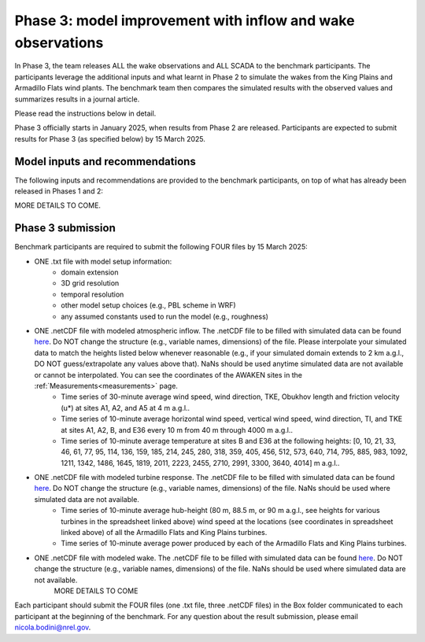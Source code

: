 .. _phase3:


.. raw:: html

    <style> .red {color:red} </style>

.. role:: red


.. raw:: html

    <style> .blue {color:blue} </style>

.. role:: blue


Phase 3: model improvement with inflow and wake observations
================================

In Phase 3, the team releases ALL the wake observations and ALL SCADA to the benchmark participants.
The participants leverage the additional inputs and what learnt in Phase 2 to simulate the wakes from the King Plains and Armadillo Flats wind plants.
The benchmark team then compares the simulated results with the observed values and summarizes results in a journal article.

Please read the instructions below in detail.

Phase 3 officially starts in January 2025, when results from Phase 2 are released. Participants are expected to submit results for Phase 3 (as specified below) by 15 March 2025.


Model inputs and recommendations
---------------------------------

The following inputs and recommendations are provided to the benchmark participants, on top of what has already been released in Phases 1 and 2:

MORE DETAILS TO COME.


Phase 3 submission
---------------------------------

Benchmark participants are required to submit the following FOUR files by 15 March 2025:

- ONE .txt file with model setup information:
	- domain extension
	- 3D grid resolution
	- temporal resolution
	- other model setup choices (e.g., PBL scheme in WRF)
	- any assumed constants used to run the model (e.g., roughness)

- ONE .netCDF file with modeled atmospheric inflow. The .netCDF file to be filled with simulated data can be found `here <https://app.box.com/s/ho2cf03d1blytt4ga80spnv3uz87tepu>`_. Do NOT change the structure (e.g., variable names, dimensions) of the file. Please interpolate your simulated data to match the heights listed below whenever reasonable (e.g., if your simulated domain extends to 2 km a.g.l., DO NOT guess/extrapolate any values above that). NaNs should be used anytime simulated data are not available or cannot be interpolated. You can see the coordinates of the AWAKEN sites in the :ref:`Measurements<measurements>` page.
	- Time series of 30-minute average wind speed, wind direction, TKE, Obukhov length and friction velocity (u*) at sites A1, A2, and A5 at 4 m a.g.l..
	- Time series of 10-minute average horizontal wind speed, vertical wind speed, wind direction, TI, and TKE at sites A1, A2, B, and E36 every 10 m from 40 m through 4000 m a.g.l.. 
	- Time series of 10-minute average temperature at sites B and E36 at the following heights: [0, 10, 21, 33, 46, 61, 77, 95, 114, 136, 159, 185, 214, 245, 280, 318, 359, 405, 456, 512, 573, 640, 714, 795, 885, 983, 1092, 1211, 1342, 1486, 1645, 1819, 2011, 2223, 2455, 2710, 2991, 3300, 3640, 4014] m a.g.l.. 

- ONE .netCDF file with modeled turbine response. The .netCDF file to be filled with simulated data can be found `here <https://app.box.com/s/ho2cf03d1blytt4ga80spnv3uz87tepu>`_. Do NOT change the structure (e.g., variable names, dimensions) of the file. NaNs should be used where simulated data are not available.
	- Time series of 10-minute average hub-height (80 m, 88.5 m, or 90 m a.g.l., see heights for various turbines in the spreadsheet linked above) wind speed at the locations (see coordinates in spreadsheet linked above) of all the Armadillo Flats and King Plains turbines.
	- Time series of 10-minute average power produced by each of the Armadillo Flats and King Plains turbines.

- ONE .netCDF file with modeled wake. The .netCDF file to be filled with simulated data can be found `here <https://app.box.com/s/ho2cf03d1blytt4ga80spnv3uz87tepu>`_. Do NOT change the structure (e.g., variable names, dimensions) of the file. NaNs should be used where simulated data are not available.
	MORE DETAILS TO COME

Each participant should submit the FOUR files (one .txt file, three .netCDF files) in the Box folder communicated to each participant at the beginning of the benchmark. For any question about the result submission, please email nicola.bodini@nrel.gov.




